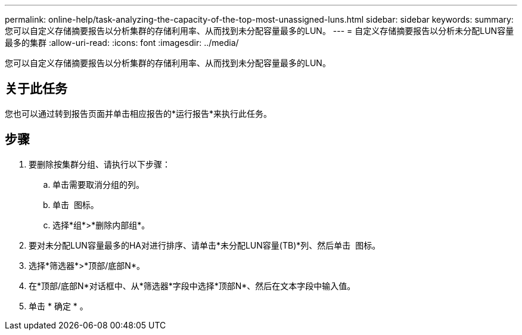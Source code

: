 ---
permalink: online-help/task-analyzing-the-capacity-of-the-top-most-unassigned-luns.html 
sidebar: sidebar 
keywords:  
summary: 您可以自定义存储摘要报告以分析集群的存储利用率、从而找到未分配容量最多的LUN。 
---
= 自定义存储摘要报告以分析未分配LUN容量最多的集群
:allow-uri-read: 
:icons: font
:imagesdir: ../media/


[role="lead"]
您可以自定义存储摘要报告以分析集群的存储利用率、从而找到未分配容量最多的LUN。



== 关于此任务

您也可以通过转到报告页面并单击相应报告的*运行报告*来执行此任务。



== 步骤

. 要删除按集群分组、请执行以下步骤：
+
.. 单击需要取消分组的列。
.. 单击 image:../media/click-to-see-menu.gif[""] 图标。
.. 选择*组*>*删除内部组*。


. 要对未分配LUN容量最多的HA对进行排序、请单击*未分配LUN容量(TB)*列、然后单击 image:../media/click-to-see-menu.gif[""] 图标。
. 选择*筛选器*>*顶部/底部N*。
. 在*顶部/底部N*对话框中、从*筛选器*字段中选择*顶部N*、然后在文本字段中输入值。
. 单击 * 确定 * 。

